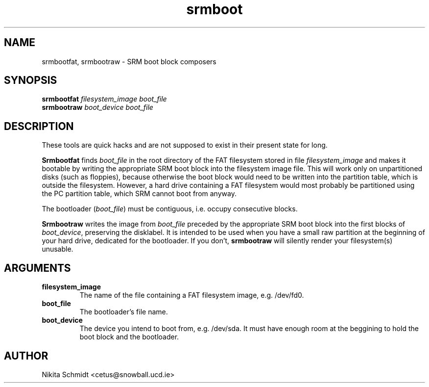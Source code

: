 .TH srmboot 8
.SH NAME
srmbootfat, srmbootraw \- SRM boot block composers
.SH SYNOPSIS
.B srmbootfat
.I filesystem_image boot_file
.br
.B srmbootraw
.I boot_device boot_file
.SH DESCRIPTION
These tools are quick hacks and are not supposed to exist in their present
state for long.

.B Srmbootfat
finds
.I boot_file
in the root directory of the FAT filesystem stored in file
.I filesystem_image
and makes it bootable by writing the appropriate SRM boot block into the
filesystem image file.  This will work only on unpartitioned disks (such as
floppies), because otherwise the boot block would need to be written into the
partition table, which is outside the filesystem.  However, a hard drive
containing a FAT filesystem would most probably be partitioned using the PC
partition table, which SRM cannot boot from anyway.

The bootloader
.RI ( boot_file )
must be contiguous, i.e. occupy consecutive blocks.

.B Srmbootraw
writes the image from
.I boot_file
preceded by the appropriate SRM boot block into the first blocks of
.IR boot_device ,
preserving the disklabel.  It is intended to be used when you have a small raw
partition at the beginning of your hard drive, dedicated for the bootloader.
If you don't,
.B srmbootraw
will silently render your filesystem(s) unusable.
.SH ARGUMENTS
.TP
.B filesystem_image
The name of the file containing a FAT filesystem image, e.g. /dev/fd0.
.TP
.B boot_file
The bootloader's file name.
.TP
.B boot_device
The device you intend to boot from, e.g. /dev/sda.  It must have enough room
at the beggining to hold the boot block and the bootloader.
.SH AUTHOR
Nikita Schmidt <cetus@snowball.ucd.ie>
